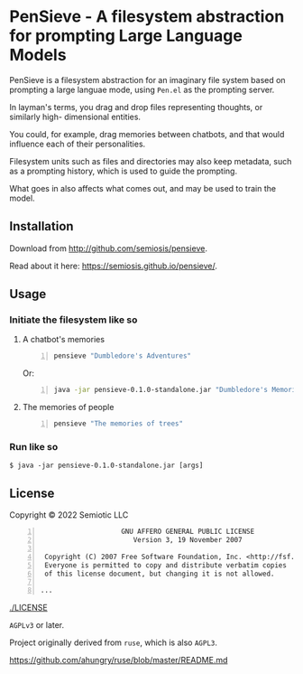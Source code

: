 * PenSieve - A filesystem abstraction for prompting Large Language Models

PenSieve is a filesystem abstraction for an
imaginary file system based on prompting a
large languae mode, using =Pen.el= as the
prompting server.

In layman's terms, you drag and drop files
representing thoughts, or similarly high-
dimensional entities.

You could, for example, drag memories between
chatbots, and that would influence each of
their personalities.

Filesystem units such as files and directories
may also keep metadata, such as a prompting
history, which is used to guide the prompting.

What goes in also affects what comes out, and
may be used to train the model.

** Installation
Download from http://github.com/semiosis/pensieve.

Read about it here: https://semiosis.github.io/pensieve/.

** Usage
*** Initiate the filesystem like so
**** A chatbot's memories
#+BEGIN_SRC sh -n :sps bash :async :results none
  pensieve "Dumbledore's Adventures"
#+END_SRC

Or:

#+BEGIN_SRC sh -n :sps bash :async :results none
  java -jar pensieve-0.1.0-standalone.jar "Dumbledore's Memories"
#+END_SRC

**** The memories of people
#+BEGIN_SRC sh -n :sps bash :async :results none
  pensieve "The memories of trees"
#+END_SRC

*** Run like so
#+BEGIN_EXAMPLE
    $ java -jar pensieve-0.1.0-standalone.jar [args]
#+END_EXAMPLE

** License
Copyright © 2022 Semiotic LLC

#+BEGIN_SRC text -n :async :results verbatim code
                      GNU AFFERO GENERAL PUBLIC LICENSE
                         Version 3, 19 November 2007
  
   Copyright (C) 2007 Free Software Foundation, Inc. <http://fsf.org/>
   Everyone is permitted to copy and distribute verbatim copies
   of this license document, but changing it is not allowed.
  
  ...
#+END_SRC

[[./LICENSE]]

=AGPLv3= or later.

Project originally derived from =ruse=, which is also =AGPL3=.

https://github.com/ahungry/ruse/blob/master/README.md